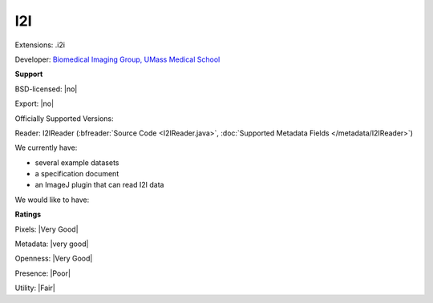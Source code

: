 .. index:: I2I
.. index:: .i2i

I2I
===============================================================================

Extensions: .i2i

Developer: `Biomedical Imaging Group, UMass Medical School <http://invitro.umassmed.edu/>`_


**Support**


BSD-licensed: |no|

Export: |no|

Officially Supported Versions: 

Reader: I2IReader (:bfreader:`Source Code <I2IReader.java>`, :doc:`Supported Metadata Fields </metadata/I2IReader>`)




We currently have:

* several example datasets 
* a specification document 
* an ImageJ plugin that can read I2I data

We would like to have:


**Ratings**


Pixels: |Very Good|

Metadata: |very good|

Openness: |Very Good|

Presence: |Poor|

Utility: |Fair|




